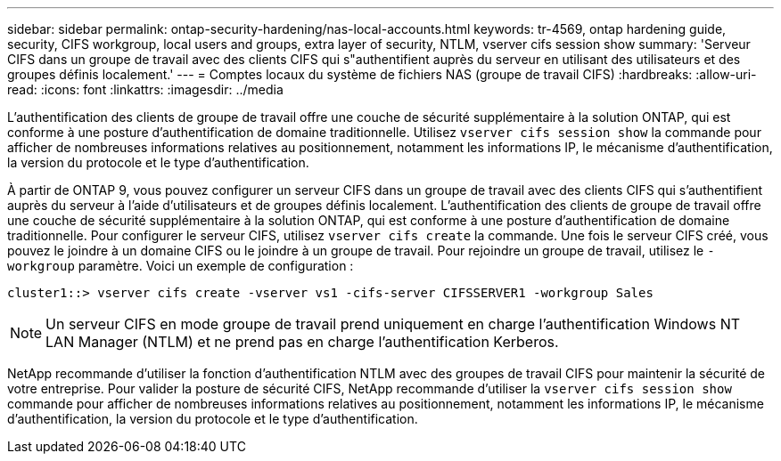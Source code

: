 ---
sidebar: sidebar 
permalink: ontap-security-hardening/nas-local-accounts.html 
keywords: tr-4569, ontap hardening guide, security, CIFS workgroup, local users and groups, extra layer of security, NTLM, vserver cifs session show 
summary: 'Serveur CIFS dans un groupe de travail avec des clients CIFS qui s"authentifient auprès du serveur en utilisant des utilisateurs et des groupes définis localement.' 
---
= Comptes locaux du système de fichiers NAS (groupe de travail CIFS)
:hardbreaks:
:allow-uri-read: 
:icons: font
:linkattrs: 
:imagesdir: ../media


[role="lead"]
L'authentification des clients de groupe de travail offre une couche de sécurité supplémentaire à la solution ONTAP, qui est conforme à une posture d'authentification de domaine traditionnelle. Utilisez `vserver cifs session show` la commande pour afficher de nombreuses informations relatives au positionnement, notamment les informations IP, le mécanisme d'authentification, la version du protocole et le type d'authentification.

À partir de ONTAP 9, vous pouvez configurer un serveur CIFS dans un groupe de travail avec des clients CIFS qui s'authentifient auprès du serveur à l'aide d'utilisateurs et de groupes définis localement. L'authentification des clients de groupe de travail offre une couche de sécurité supplémentaire à la solution ONTAP, qui est conforme à une posture d'authentification de domaine traditionnelle. Pour configurer le serveur CIFS, utilisez `vserver cifs create` la commande. Une fois le serveur CIFS créé, vous pouvez le joindre à un domaine CIFS ou le joindre à un groupe de travail. Pour rejoindre un groupe de travail, utilisez le `-workgroup` paramètre. Voici un exemple de configuration :

[listing]
----
cluster1::> vserver cifs create -vserver vs1 -cifs-server CIFSSERVER1 -workgroup Sales
----

NOTE: Un serveur CIFS en mode groupe de travail prend uniquement en charge l'authentification Windows NT LAN Manager (NTLM) et ne prend pas en charge l'authentification Kerberos.

NetApp recommande d'utiliser la fonction d'authentification NTLM avec des groupes de travail CIFS pour maintenir la sécurité de votre entreprise. Pour valider la posture de sécurité CIFS, NetApp recommande d'utiliser la `vserver cifs session show` commande pour afficher de nombreuses informations relatives au positionnement, notamment les informations IP, le mécanisme d'authentification, la version du protocole et le type d'authentification.
